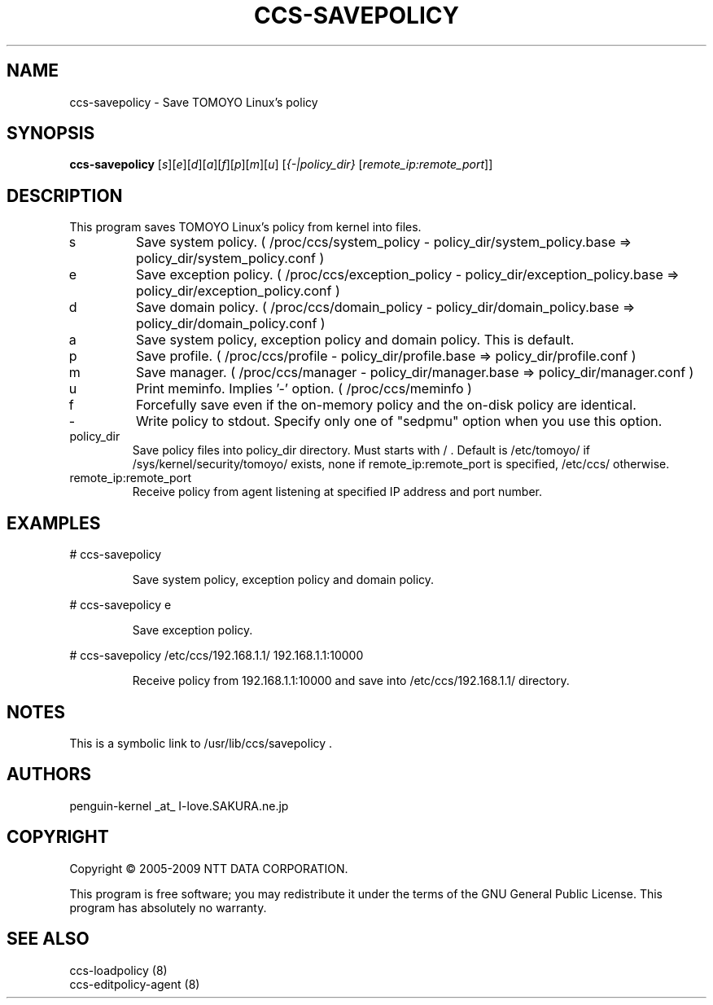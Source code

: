 .\" DO NOT MODIFY THIS FILE!  It was generated by help2man 1.36.
.TH CCS-SAVEPOLICY "8" "May 2009" "ccs-savepolicy 1.6.8" "System Administration Utilities"
.SH NAME
ccs-savepolicy \- Save TOMOYO Linux's policy
.SH SYNOPSIS
.B ccs-savepolicy
[\fIs\fR][\fIe\fR][\fId\fR][\fIa\fR][\fIf\fR][\fIp\fR][\fIm\fR][\fIu\fR] [\fI{-|policy_dir} \fR[\fIremote_ip:remote_port\fR]]
.SH DESCRIPTION
This program saves TOMOYO Linux's policy from kernel into files.
.TP
s
Save system policy. ( /proc/ccs/system_policy \- policy_dir/system_policy.base => policy_dir/system_policy.conf )
.TP
e
Save exception policy. ( /proc/ccs/exception_policy \- policy_dir/exception_policy.base => policy_dir/exception_policy.conf )
.TP
d
Save domain policy. ( /proc/ccs/domain_policy \- policy_dir/domain_policy.base => policy_dir/domain_policy.conf )
.TP
a
Save system policy, exception policy and domain policy. This is default.
.TP
p
Save profile. ( /proc/ccs/profile \- policy_dir/profile.base => policy_dir/profile.conf )
.TP
m
Save manager. ( /proc/ccs/manager \- policy_dir/manager.base => policy_dir/manager.conf )
.TP
u
Print meminfo. Implies '\-' option. ( /proc/ccs/meminfo )
.TP
f
Forcefully save even if the on\-memory policy and the on\-disk policy are identical.
.TP
\-
Write policy to stdout. Specify only one of "sedpmu" option when you use this option.
.TP
policy_dir
Save policy files into policy_dir directory. Must starts with / .
Default is /etc/tomoyo/ if /sys/kernel/security/tomoyo/ exists,
none if remote_ip:remote_port is specified, /etc/ccs/ otherwise.
.TP
remote_ip:remote_port
Receive policy from agent listening at specified IP address and port number.
.SH EXAMPLES

# ccs\-savepolicy
.IP
Save system policy, exception policy and domain policy.
.PP
# ccs\-savepolicy e
.IP
Save exception policy.
.PP
# ccs\-savepolicy /etc/ccs/192.168.1.1/ 192.168.1.1:10000
.IP
Receive policy from 192.168.1.1:10000 and save into /etc/ccs/192.168.1.1/ directory.
.SH NOTES

 This is a symbolic link to /usr/lib/ccs/savepolicy .
.SH AUTHORS

 penguin-kernel _at_ I-love.SAKURA.ne.jp
.SH COPYRIGHT
Copyright \(co 2005-2009 NTT DATA CORPORATION.
.PP
This program is free software; you may redistribute it under the terms of
the GNU General Public License. This program has absolutely no warranty.
.SH "SEE ALSO"

 ccs-loadpolicy (8)
 ccs-editpolicy-agent (8)

